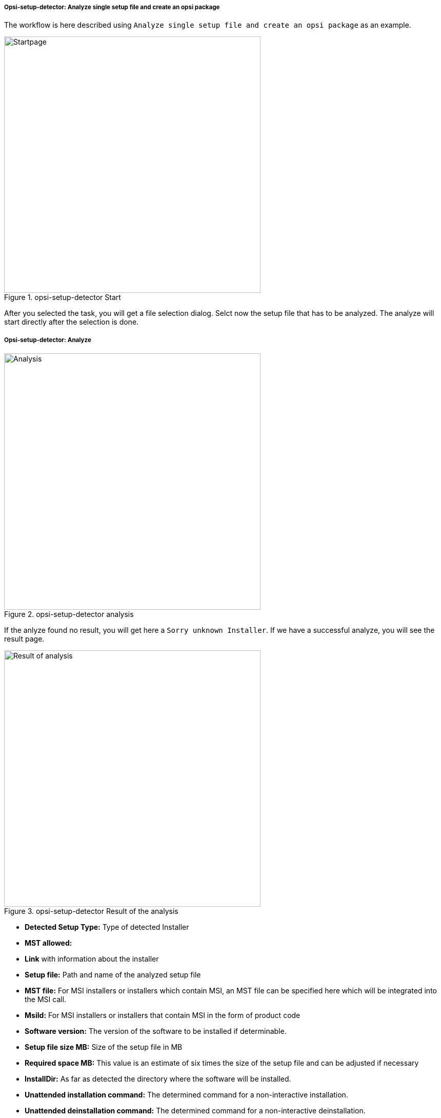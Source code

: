 ﻿[[opsi-setup-detector-use-single-analyze-and-create]]
===== Opsi-setup-detector: Analyze single setup file and create an opsi package

The workflow is here described using `Analyze single setup file and create an opsi package` as an example.

.opsi-setup-detector Start
image::osd_page_start_en.png["Startpage",width=500]

After you selected the task, you will get a file selection dialog.
Selct now the setup file that has to be analyzed.
The analyze will start directly after the selection is done.

[[opsi-setup-detector-use-single-analyze]]
===== Opsi-setup-detector: Analyze


.opsi-setup-detector analysis
image::osd_page_analyze_en.png["Analysis",width=500]

If the anlyze found no result, you will get here a `Sorry unknown Installer`.
If we have a successful analyze, you will see the result page.

.opsi-setup-detector Result of the analysis
image::osd_page_setup1_en.png["Result of analysis",width=500]

* *Detected Setup Type:* Type of detected Installer

* *MST allowed:*

* *Link* with information about the installer

* *Setup file:* Path and name of the analyzed setup file

* *MST file:* For MSI installers or installers which contain MSI, an MST file can be specified here which will be integrated into the MSI call.

* *MsiId:* For MSI installers or installers that contain MSI in the form of product code

* *Software version:* The version of the software to be installed if determinable.

* *Setup file size MB:* Size of the setup file in MB

* *Required space MB:* This value is an estimate of six times the size of the setup file and can be adjusted if necessary

* *InstallDir:* As far as detected the directory where the software will be installed.

* *Unattended installation command:* The determined command for a non-interactive installation.

* *Unattended deinstallation command:* The determined command for a non-interactive deinstallation.

* *Deinstallations program:* The determined deinstallations program

The values determined here can now be corrected or supplemented if necessary.
The button `Next Step` leads to the first page of the product configuration.
The metadata of the opsi product to be created is entered here.

CAUTION: The values determined here can be incorrect and are probably incomplete! +
After an initial installation, you should definitely check the values of *InstallDir*,
*Check deinstallation program* and *software version* and adjust them in your script if necessary.

[[opsi-setup-detector-product-configuration1]]
===== Opsi-setup-detector: Product configuration 1

.opsi-setup-detector Product configuration 1
image::osd_page_product1_en.png["Product configuration 1",width=500]

* *opsi Product ID:* this is the name of the opsi package to be generated and is generated from the product name below, where spaces and other invalid characters are replaced by a '-'. The proposed opsi Product ID can of course be changed.

* *Product Name:* the name of the software to install. This may have to be corrected manually.

* *Product Version:* The version number determined from the name of the setup file must probably be corrected manually. It may only contain numbers and periods, since it's used for the versioning of the opsi package.

* *Description:* In this field the product name is given as default and should be completed with further hints, which are then set as product description of the opsi package.

* *License required:* If this checkbox is set, '$LicenseRequired$=true' will be set when patching the opsiscript.

[[opsi-setup-detector-product-configuration-priority_dependency]]
===== Opsi-setup-detector: Priority and dependencies

.opsi-setup-detector Product configuration 2
image::osd_page_product2_en.png["Product configuration 2",width=500]

*For normal application software you don't have to do anything here,
due to the fact that the default settings 'fit'. You can press the `Next Step` button.*

Otherwise, here is an explanation of the settings that are possible:

Priority:: affects the installation order. *Recommended for application software: 0* +
Possible values are between 100 (at the very beginning) and -100 (at the very end). If product dependencies also exist, these will also additionally influence the installation sequence.

.Dependencies

Here you can define the dependencies between products.

.opsi-setup-detector Dependency Editor

.opsi-setup-detector Dependency Editor
image::osd_dependency_editor.png["Dependency Editor",width=200]

Productid:: Productid (identifier) of the product to which a dependency exists.

Dependency Mode:: You can either request the *Action* +setup+ or (see below) the *Status* (+installed+).

Action or Status:: For *Status*: Status that the product to which a dependency corresponds, should have (+installed+). If there is another status, the product is set to +setup+. +
For *Action*: Action request, which should be set on the product, whereupon there is a dependency (+setup+).

Dependency type:: Installation order. If the product for which there is a dependency must be installed before the installation of the current product, then this is +before+. If it must be installed after the current product, this is +after+. If the order doesn't matter then nothing has to be entered here.

*Hint:*

Unfortunately there is currently no generic mechanism for uninstalling product dependencies. The Product Dependency mechanism is only reliable for action: setup and the (before- or after-) setup actions to be triggered and installed status, in the case of a requiredAction: uninstall this leads unfortunately to errors.

*Another hint:*

The actual installation order is determined by a combination of product dependencies and product prioritization. Details about this can be found in the opsi manual in the chapter 'Manipulating the installation sequence by priorities and dependencies'.

[[opsi-setup-detector-product-configuration-properties]]
===== Opsi-setup-detector: Poperties

Here, editable properties (product variables) can be defined for the product.

.opsi-setup-detector Property Editor
image::osd_property-editor.png["Property Editor",width=200]



[cols="10,20,20"]
|==========================
| Field / Function | Description | Notes
| Property Name | Name of the product variable |
This identifier is displayed in the product configuration in opsi-configed and can be read within the scripts with the function `GetProductProperty`.
| Property Type | Variable type | Possible values: `Text` / bool
| Multivalue | Determines whether the product variable can take only exactly one or multiple values | Only available for type `Text`
| Editable | Determines whether the default values can be overwritten with new or additional values or not | Only available for type `Text`
| Description | Variable function description | Displayed as tooltip in opsi-configed
| Possible values | Comma separated list of possible input values |
If editable is set to “True”, the list can be added later within opsi-configed. +
Only available for type `Text`
| Default value | Default value | Selection list;
Only available for type `text`: Free text field.
Only available for type 'Multivalue': Multiple selection
|==========================

.opsi-setup-detector Produktkonfiguration 3 (Icon)
image::osd_page_producticon_de.png["Product configuration 3 (Icon)",width=500]

Here you can select an icon to be displayed during the installation or you can accept the default icon (cogwheel) with `Next step` and switch to the next tab.... +


To select another icon, use the button `Open icon directory` to select the directory in which you expect to find icons. As a preselection you get a directory of 'open source' icons: 128x128, supplied with the `opsi-setup-detector`. Select a subdirectory and the icons will be displayed. +
Now you can select an icon from the display.

After the product configuration is performed, the product can be created.

[[opsi-setup-detector-product-create]]
===== Opsi-setup-detector: Create product


.opsi-setup-detector create product
image::osd_page_create_en.png["Create product",width=500]

* 'Path to opsi-workbench' is a drive letter or UNC path where the share `opsi_workbench` of your opsi-server is mounted.
* For security reasons, an opsi package can only be rebuilt if it doesn't exist already. If an existing package is to be overwritten, the directory must first be deleted from the opsi Workbench.

To the left of the button 'Create opsi package' there are three possible options, which refer to the function of the button:

Create Mode' is a selection area where you can specify what happens when creating the package:

* `Create opsi product files` creates the directory tree for the new opsi package on the selected `opsi workbench` if it does not already exist. The files required for the package will be created or copied.

* `Create opsi product files and build package` performs the operations described in the first point. +
Additionally, the `opsi Package Builder` is called to create the opsi package from the created directory tree. The exact processes are determined by the selection field `Tree mode`:

** `Only build` starts the `opsi Package Builder` without interactive GUI, creates an opsi package from the directory tree via server command `opsi-makepackage` and terminates the `opsi Package Builder` after work is done.

** `build and install` starts the `opsi Package Builder` without interactive GUI, creates from the directory tree via server command `opsi-makepackage` an opsi package installs the package via server command `opsi-package-manager` and finishes the `opsi Package Builder` after the work is done.

* `Create opsi product files and start interactive package builder` performs the operations listed in the first item. +
Additionally the `opsi Package Builder` is called interactively. +
You have to quit it yourself to return to the `opsi-setup-detector`.
For installation, configuration and operation of the community project 'opsi Package Builder' check https://forum.opsi.org/viewforum.php?f=22

* `Create opsi package` is the button that initiates the package creation.
For security reasons, an opsi package can only be rebuilt if it doesn't exist already. If a package with this name already exists, you will be asked if the existing directory may be deleted.
